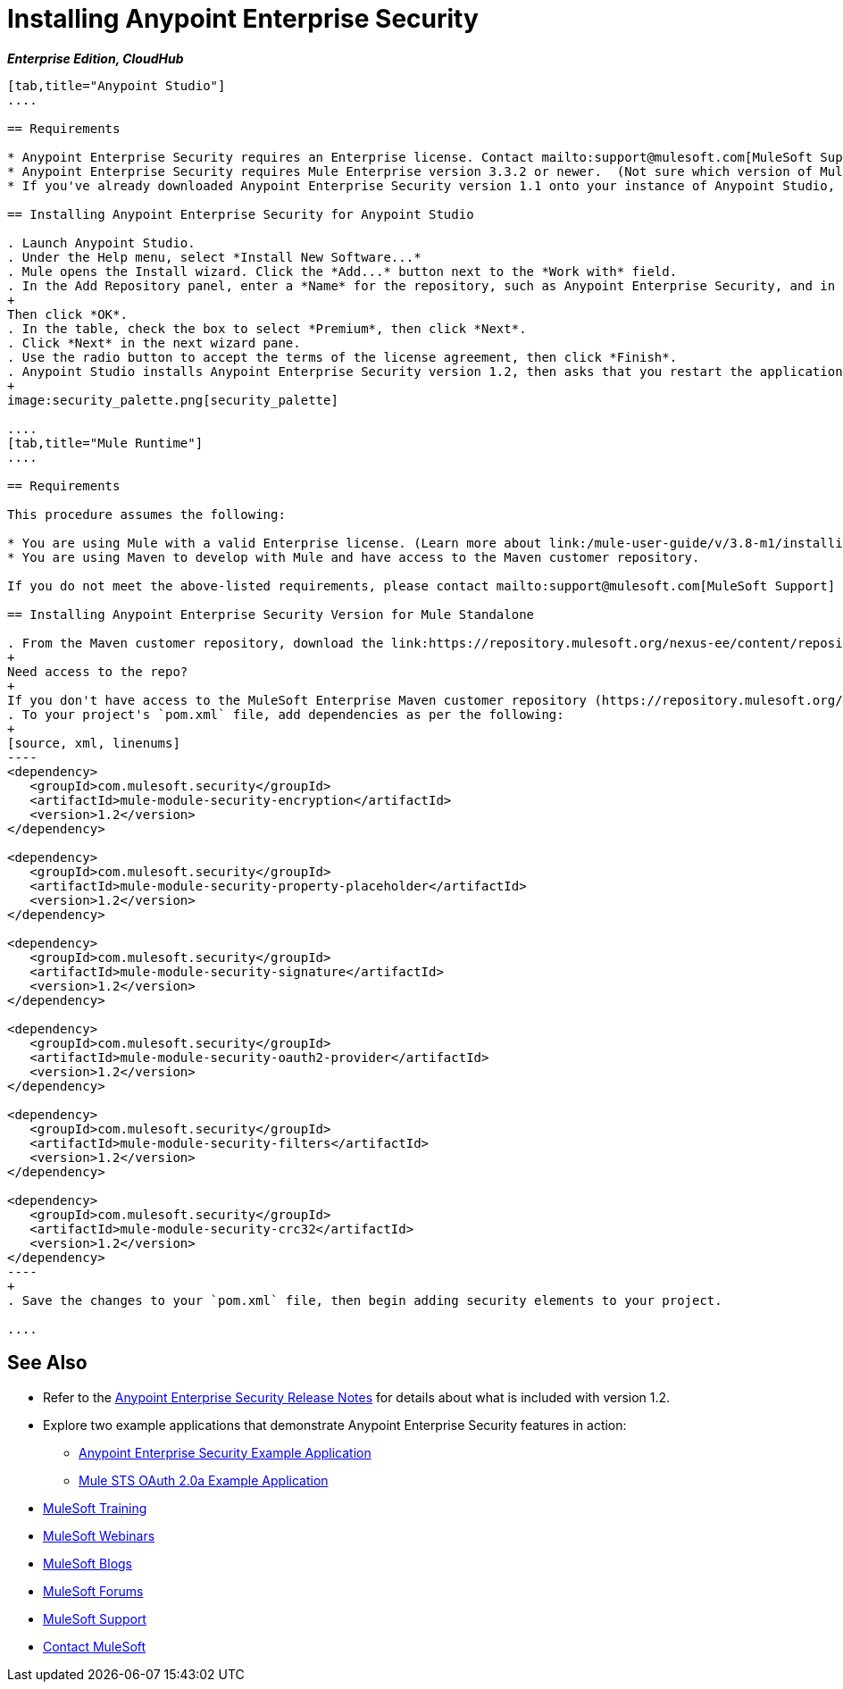 = Installing Anypoint Enterprise Security
:keywords: mule, studio, enterprise, ee, premium features, paid features, purchase, license, licensed, security, aes, enterprise security, encryption, oauth, validation

*_Enterprise Edition, CloudHub_*

[tabs]
------
[tab,title="Anypoint Studio"]
....

== Requirements

* Anypoint Enterprise Security requires an Enterprise license. Contact mailto:support@mulesoft.com[MuleSoft Support] to acquire a license.
* Anypoint Enterprise Security requires Mule Enterprise version 3.3.2 or newer.  (Not sure which version of Mule you have installed? link:/mule-user-guide/v/3.8-m1/installing[Find out].)
* If you've already downloaded Anypoint Enterprise Security version 1.1 onto your instance of Anypoint Studio, follow the procedure below to update to version 1.2. (Not sure which version of Anypoint Enterprise Security you have installed? link:/mule-user-guide/v/3.8-m1/installing-extensions[Find out].)

== Installing Anypoint Enterprise Security for Anypoint Studio

. Launch Anypoint Studio.
. Under the Help menu, select *Install New Software...*
. Mule opens the Install wizard. Click the *Add...* button next to the *Work with* field.
. In the Add Repository panel, enter a *Name* for the repository, such as Anypoint Enterprise Security, and in the *Location* field, paste the corresponding link for every version. (Check the link:/release-notes/anypoint-enterprise-security-release-notes[Anypoint Enterprise Security Release Notes] to find the correct update site.)
+
Then click *OK*.
. In the table, check the box to select *Premium*, then click *Next*.
. Click *Next* in the next wizard pane.
. Use the radio button to accept the terms of the license agreement, then click *Finish*.
. Anypoint Studio installs Anypoint Enterprise Security version 1.2, then asks that you restart the application. Upon relaunch, Studio displays a new palette group called Security which contains six new message processors (see below).
+
image:security_palette.png[security_palette]

....
[tab,title="Mule Runtime"]
....

== Requirements

This procedure assumes the following:

* You are using Mule with a valid Enterprise license. (Learn more about link:/mule-user-guide/v/3.8-m1/installing-an-enterprise-license[installing an Enterprise license] on your existing instance of Mule.)
* You are using Maven to develop with Mule and have access to the Maven customer repository.

If you do not meet the above-listed requirements, please contact mailto:support@mulesoft.com[MuleSoft Support] to acquire an Enterprise license and access to the Maven customer repository.

== Installing Anypoint Enterprise Security Version for Mule Standalone

. From the Maven customer repository, download the link:https://repository.mulesoft.org/nexus-ee/content/repositories/releases-ee/[Maven artifacts] for Anypoint Enterprise Security version 1.2.  
+
Need access to the repo?
+
If you don't have access to the MuleSoft Enterprise Maven customer repository (https://repository.mulesoft.org/nexus-ee/content/repositories/releases-ee/), contact mailto:support@mulesoft.com[MuleSoft Support].
. To your project's `pom.xml` file, add dependencies as per the following:
+
[source, xml, linenums]
----
<dependency>
   <groupId>com.mulesoft.security</groupId>
   <artifactId>mule-module-security-encryption</artifactId>
   <version>1.2</version>
</dependency>

<dependency>
   <groupId>com.mulesoft.security</groupId>
   <artifactId>mule-module-security-property-placeholder</artifactId>
   <version>1.2</version>
</dependency>

<dependency>
   <groupId>com.mulesoft.security</groupId>
   <artifactId>mule-module-security-signature</artifactId>
   <version>1.2</version>
</dependency>

<dependency>
   <groupId>com.mulesoft.security</groupId>
   <artifactId>mule-module-security-oauth2-provider</artifactId>
   <version>1.2</version>
</dependency>

<dependency>
   <groupId>com.mulesoft.security</groupId>
   <artifactId>mule-module-security-filters</artifactId>
   <version>1.2</version>
</dependency>

<dependency>
   <groupId>com.mulesoft.security</groupId>
   <artifactId>mule-module-security-crc32</artifactId>
   <version>1.2</version>
</dependency>
----
+
. Save the changes to your `pom.xml` file, then begin adding security elements to your project.

....
------

== See Also

* Refer to the link:/release-notes/anypoint-enterprise-security-1.2-release-notes[Anypoint Enterprise Security Release Notes] for details about what is included with version 1.2.
* Explore two example applications that demonstrate Anypoint Enterprise Security features in action:
** link:/mule-user-guide/v/3.8-m1/anypoint-enterprise-security-example-application[Anypoint Enterprise Security Example Application]
** link:/mule-user-guide/v/3.8-m1/mule-sts-oauth-2.0a-example-application[Mule STS OAuth 2.0a Example Application]
* link:http://training.mulesoft.com[MuleSoft Training]
* link:https://www.mulesoft.com/webinars[MuleSoft Webinars]
* link:http://blogs.mulesoft.com[MuleSoft Blogs]
* link:http://forums.mulesoft.com[MuleSoft Forums]
* link:https://www.mulesoft.com/support-and-services/mule-esb-support-license-subscription[MuleSoft Support]
* mailto:support@mulesoft.com[Contact MuleSoft]
